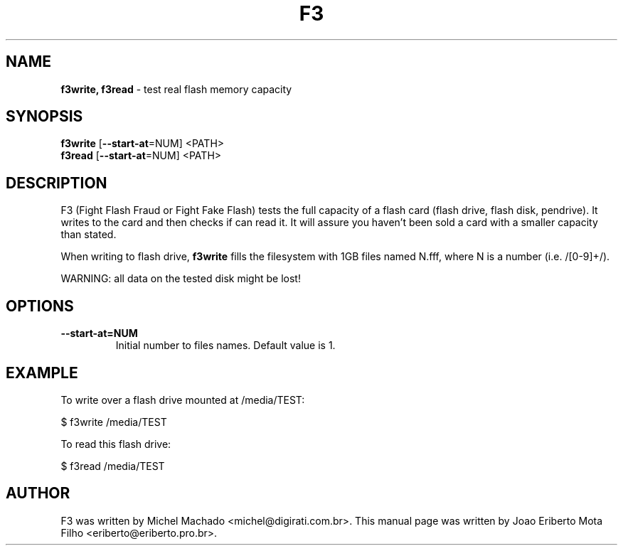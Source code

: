 .\"Text automatically generated by txt2man
.TH F3 "1"  "May 2013" "F3 2.2" "test real flash memory capacity"
.SH NAME
\fBf3write, f3read \fP- test real flash memory capacity
.SH SYNOPSIS
.nf
.fam C
\fBf3write\fP [\fB--start-at\fP=NUM] <PATH>
\fBf3read\fP  [\fB--start-at\fP=NUM] <PATH>
.fam T
.fi
.fam T
.fi
.SH DESCRIPTION
F3 (Fight Flash Fraud or Fight Fake Flash) tests the full capacity
of a flash card (flash drive, flash disk, pendrive). It writes to the
card and then checks if can read it. It will assure you haven't been
sold a card with a smaller capacity than stated.
.PP
When writing to flash drive, \fBf3write\fP fills the filesystem with 1GB
files named N.fff, where N is a number (i.e. /[0-9]+/).
.PP
WARNING: all data on the tested disk might be lost!
.SH OPTIONS
.TP
.B
\fB--start-at\fP=NUM
Initial number to files names. Default value is 1.
.SH EXAMPLE
To write over a flash drive mounted at /media/TEST:
.PP
.nf
.fam C
      $ f3write /media/TEST

.fam T
.fi
To read this flash drive:
.PP
.nf
.fam C
      $ f3read /media/TEST
.fam T
.fi
.SH AUTHOR
F3 was written by Michel Machado <michel@digirati.com.br>.
This manual page was written by Joao Eriberto Mota Filho <eriberto@eriberto.pro.br>.
